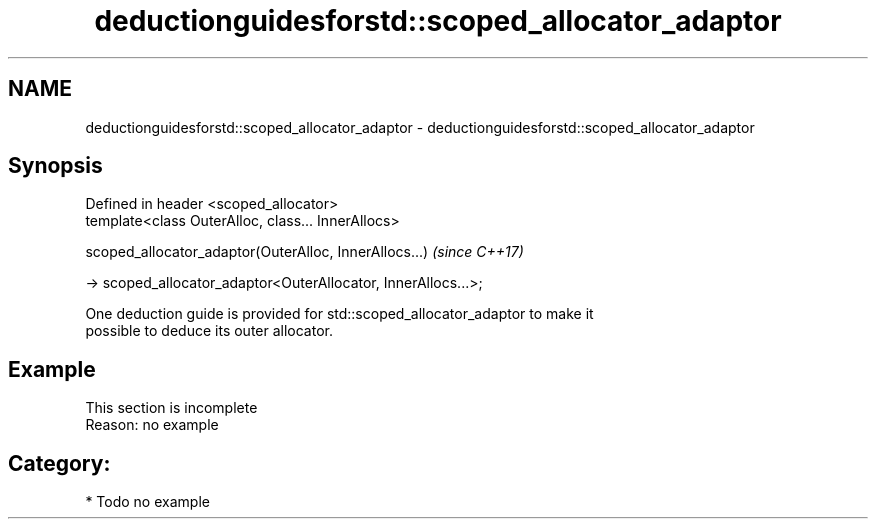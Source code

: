 .TH deductionguidesforstd::scoped_allocator_adaptor 3 "2019.03.28" "http://cppreference.com" "C++ Standard Libary"
.SH NAME
deductionguidesforstd::scoped_allocator_adaptor \- deductionguidesforstd::scoped_allocator_adaptor

.SH Synopsis
   Defined in header <scoped_allocator>
   template<class OuterAlloc, class... InnerAllocs>

   scoped_allocator_adaptor(OuterAlloc, InnerAllocs...)            \fI(since C++17)\fP

     -> scoped_allocator_adaptor<OuterAllocator, InnerAllocs...>;

   One deduction guide is provided for std::scoped_allocator_adaptor to make it
   possible to deduce its outer allocator.

.SH Example

    This section is incomplete
    Reason: no example

.SH Category:

     * Todo no example
